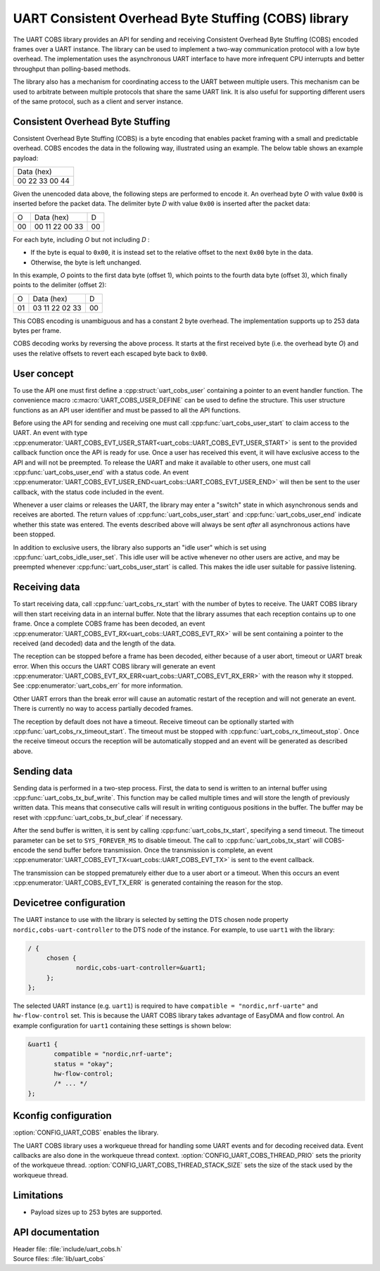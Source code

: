 .. _doc_uart_cobs:

UART Consistent Overhead Byte Stuffing (COBS) library
#####################################################

The UART COBS library provides an API for sending and receiving Consistent Overhead Byte Stuffing (COBS) encoded frames over a UART instance.
The library can be used to implement a two-way communication protocol with a low byte overhead.
The implementation uses the asynchronous UART interface to have more infrequent CPU interrupts and better throughput than polling-based methods.

The library also has a mechanism for coordinating access to the UART between multiple users.
This mechanism can be used to arbitrate between multiple protocols that share the same UART link.
It is also useful for supporting different users of the same protocol, such as a client and server instance.

Consistent Overhead Byte Stuffing
*********************************

Consistent Overhead Byte Stuffing (COBS) is a byte encoding that enables packet framing with a small and predictable overhead.
COBS encodes the data in the following way, illustrated using an example.
The below table shows an example payload:

+----------------+
| Data (hex)     |
+----------------+
| 00 22 33 00 44 |
+----------------+

Given the unencoded data above, the following steps are performed to encode it.
An overhead byte *O* with value ``0x00`` is inserted before the packet data.
The delimiter byte *D* with value ``0x00`` is inserted after the packet data:

+----+----------------+----+
| O  | Data (hex)     | D  |
+----+----------------+----+
| 00 | 00 11 22 00 33 | 00 |
+----+----------------+----+

For each byte, including *O* but not including *D* :

* If the byte is equal to ``0x00``, it is instead set to the relative offset to the next ``0x00`` byte in the data.
* Otherwise, the byte is left unchanged.

In this example, *O* points to the first data byte (offset 1), which points to the fourth data byte (offset 3), which finally points to the delimiter (offset 2):

+----+----------------+----+
| O  | Data (hex)     | D  |
+----+----------------+----+
| 01 | 03 11 22 02 33 | 00 |
+----+----------------+----+

This COBS encoding is unambiguous and has a constant 2 byte overhead.
The implementation supports up to 253 data bytes per frame.

COBS decoding works by reversing the above process.
It starts at the first received byte (i.e. the overhead byte *O*) and uses the relative offsets to revert each escaped byte back to ``0x00``.

User concept
************

To use the API one must first define a :cpp:struct:`uart_cobs_user` containing a pointer to an event handler function.
The convenience macro :c:macro:`UART_COBS_USER_DEFINE` can be used to define the structure.
This user structure functions as an API user identifier and must be passed to all the API functions.

Before using the API for sending and receiving one must call :cpp:func:`uart_cobs_user_start` to claim access to the UART.
An event with type :cpp:enumerator:`UART_COBS_EVT_USER_START<uart_cobs::UART_COBS_EVT_USER_START>` is sent to the provided callback function once the API is ready for use.
Once a user has received this event, it will have exclusive access to the API and will not be preempted.
To release the UART and make it available to other users, one must call :cpp:func:`uart_cobs_user_end` with a status code.
An event :cpp:enumerator:`UART_COBS_EVT_USER_END<uart_cobs::UART_COBS_EVT_USER_END>` will then be sent to the user callback, with the status code included in the event.

Whenever a user claims or releases the UART, the library may enter a "switch" state in which asynchronous sends and receives are aborted.
The return values of :cpp:func:`uart_cobs_user_start` and :cpp:func:`uart_cobs_user_end` indicate whether this state was entered.
The events described above will always be sent *after* all asynchronous actions have been stopped.

In addition to exclusive users, the library also supports an "idle user" which is set using :cpp:func:`uart_cobs_idle_user_set`.
This idle user will be active whenever no other users are active, and may be preempted whenever :cpp:func:`uart_cobs_user_start` is called.
This makes the idle user suitable for passive listening.

Receiving data
**************

To start receiving data, call :cpp:func:`uart_cobs_rx_start` with the number of bytes to receive.
The UART COBS library will then start receiving data in an internal buffer.
Note that the library assumes that each reception contains up to one frame.
Once a complete COBS frame has been decoded, an event :cpp:enumerator:`UART_COBS_EVT_RX<uart_cobs::UART_COBS_EVT_RX>` will be sent containing a pointer to the received (and decoded) data and the length of the data.

The reception can be stopped before a frame has been decoded, either because of a user abort, timeout or UART break error.
When this occurs the UART COBS library will generate an event :cpp:enumerator:`UART_COBS_EVT_RX_ERR<uart_cobs::UART_COBS_EVT_RX_ERR>` with the reason why it stopped.
See :cpp:enumerator:`uart_cobs_err` for more information.

Other UART errors than the break error will cause an automatic restart of the reception and will not generate an event.
There is currently no way to access partially decoded frames.

The reception by default does not have a timeout.
Receive timeout can be optionally started with :cpp:func:`uart_cobs_rx_timeout_start`.
The timeout must be stopped with :cpp:func:`uart_cobs_rx_timeout_stop`.
Once the receive timeout occurs the reception will be automatically stopped and an event will be generated as described above.

Sending data
************

Sending data is performed in a two-step process.
First, the data to send is written to an internal buffer using :cpp:func:`uart_cobs_tx_buf_write`.
This function may be called multiple times and will store the length of previously written data.
This means that consecutive calls will result in writing contiguous positions in the buffer.
The buffer may be reset with :cpp:func:`uart_cobs_tx_buf_clear` if necessary.

After the send buffer is written, it is sent by calling :cpp:func:`uart_cobs_tx_start`, specifying a send timeout.
The timeout parameter can be set to ``SYS_FOREVER_MS`` to disable timeout.
The call to :cpp:func:`uart_cobs_tx_start` will COBS-encode the send buffer before transmission.
Once the transmission is complete, an event :cpp:enumerator:`UART_COBS_EVT_TX<uart_cobs::UART_COBS_EVT_TX>` is sent to the event callback.

The transmission can be stopped prematurely either due to a user abort or a timeout.
When this occurs an event :cpp:enumerator:`UART_COBS_EVT_TX_ERR` is generated containing the reason for the stop.

Devicetree configuration
************************

The UART instance to use with the library is selected by setting the DTS chosen node property ``nordic,cobs-uart-controller`` to the DTS node of the instance.
For example, to use ``uart1`` with the library:

.. code-block:: DTS

   / {
        chosen {
                nordic,cobs-uart-controller=&uart1;
        };
   };

The selected UART instance (e.g. ``uart1``) is required to have ``compatible = "nordic,nrf-uarte"`` and ``hw-flow-control`` set.
This is because the UART COBS library takes advantage of EasyDMA and flow control.
An example configuration for ``uart1`` containing these settings is shown below:

.. code-block:: DTS

   &uart1 {
          compatible = "nordic,nrf-uarte";
          status = "okay";
	  hw-flow-control;
	  /* ... */
   };

Kconfig configuration
*********************

:option:`CONFIG_UART_COBS` enables the library.

The UART COBS library uses a workqueue thread for handling some UART events and for decoding received data.
Event callbacks are also done in the workqueue thread context.
:option:`CONFIG_UART_COBS_THREAD_PRIO` sets the priority of the workqueue thread.
:option:`CONFIG_UART_COBS_THREAD_STACK_SIZE` sets the size of the stack used by the workqueue thread.

Limitations
***********
* Payload sizes up to 253 bytes are supported.

API documentation
*****************

| Header file: :file:`include/uart_cobs.h`
| Source files: :file:`lib/uart_cobs`

.. doxygengroup:: uart_cobs
   :project: nrf
   :members:
